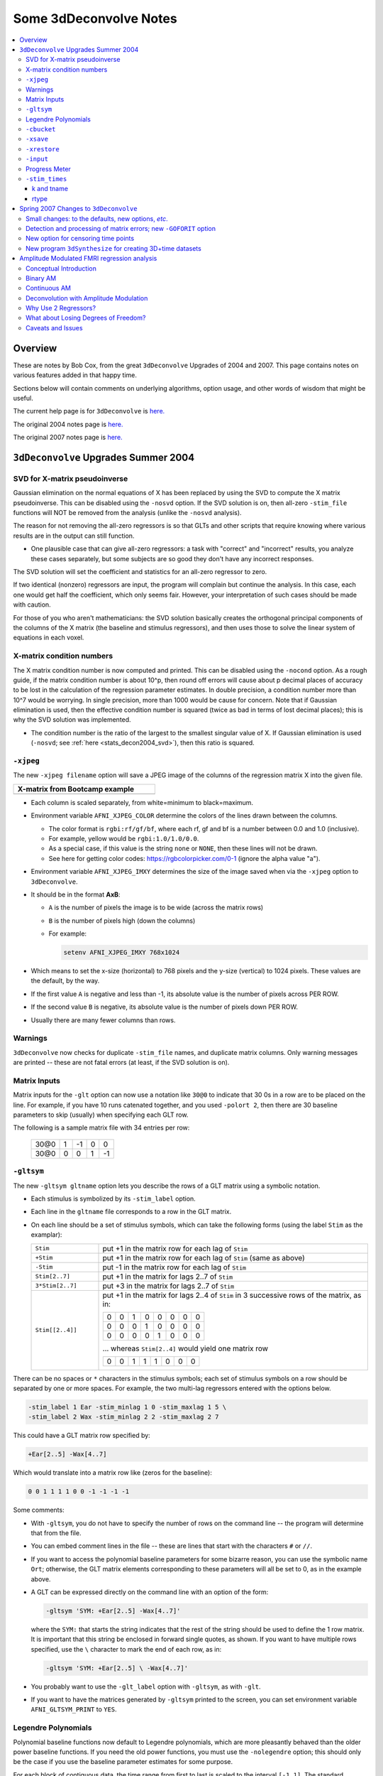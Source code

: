.. _stats_decon2004:

******************************************************
**Some 3dDeconvolve Notes**
******************************************************

.. contents:: :local:

Overview
++++++++

These are notes by Bob Cox, from the great ``3dDeconvolve`` Upgrades
of 2004 and 2007. This page contains notes on various features added
in that happy time.

Sections below will contain comments on underlying algorithms, option
usage, and other words of wisdom that might be useful.

The current help page is for ``3dDeconvolve`` is
`here. <https://afni.nimh.nih.gov/pub/dist/doc/htmldoc/programs/alpha/3dDeconvolve_sphx.html#ahelp-3ddeconvolve/>`__

The original 2004 notes page is
`here. <https://afni.nimh.nih.gov/pub/dist/doc/misc/Decon/DeconSummer2004.html>`__

The original 2007 notes page is
`here. <https://afni.nimh.nih.gov/pub/dist/doc/misc/Decon/DeconSpring2007.html>`__

``3dDeconvolve`` Upgrades Summer 2004
+++++++++++++++++++++++++++++++++++++

.. _stats_decon2004_svd:

SVD for X-matrix pseudoinverse
==============================

Gaussian elimination on the normal equations of X has been replaced by
using the SVD to compute the X matrix pseudoinverse. This can be
disabled using the ``-nosvd`` option. If the SVD solution is on, then
all-zero ``-stim_file`` functions will NOT be removed from the
analysis (unlike the ``-nosvd`` analysis).

The reason for not removing the all-zero regressors is so that GLTs
and other scripts that require knowing where various results are in
the output can still function.

* One plausible case that can give all-zero regressors: a task with
  "correct" and "incorrect" results, you analyze these cases
  separately, but some subjects are so good they don't have any
  incorrect responses.

The SVD solution will set the coefficient and statistics for an
all-zero regressor to zero.

If two identical (nonzero) regressors are input, the program will
complain but continue the analysis. In this case, each one would get
half the coefficient, which only seems fair. However, your
interpretation of such cases should be made with caution.

For those of you who aren't mathematicians: the SVD solution basically
creates the orthogonal principal components of the columns of the X
matrix (the baseline and stimulus regressors), and then uses those to
solve the linear system of equations in each voxel.

.. _stats_decon2004_xmat_condition:

X-matrix condition numbers
==========================

The X matrix condition number is now computed and printed. This can be
disabled using the ``-nocond`` option. As a rough guide, if the matrix
condition number is about 10^p, then round off errors will cause about p
decimal places of accuracy to be lost in the calculation of the
regression parameter estimates. In double precision, a condition
number more than 10^7 would be worrying. In single precision, more than
1000 would be cause for concern. Note that if Gaussian elimination is
used, then the effective condition number is squared (twice as bad in
terms of lost decimal places); this is why the SVD solution was
implemented.

* The condition number is the ratio of the largest to the smallest
  singular value of X. If Gaussian elimination is used (``-nosvd``; see
  :ref:`here <stats_decon2004_svd>`), then this ratio is squared.

.. comment: this factoid no longer applies at all, because we don't
   build+distribute 3dDeconvolve_f anymore

   Use of ``3dDeconvolve_f`` (single precision program) now requires
   "informed consent" from the user, indicated by putting the option
   "-OK" first on the command line. This is because roundoff error can
   cause big errors in single precision if the matrix condition number
   is over 1000.

.. _stats_decon2004_xjpeg:

``-xjpeg``
==========

The new ``-xjpeg filename`` option will save a JPEG image of the
columns of the regression matrix X into the given file. 

.. list-table:: 
   :header-rows: 1
   :width: 40%

   * - X-matrix from Bootcamp example
   * - .. image:: media/X.jpg
          :width: 100%   
          :align: center

* Each column is scaled separately, from white=minimum to black=maximum.
* Environment variable ``AFNI_XJPEG_COLOR`` determine the colors of
  the lines drawn between the columns.
  
  * The color format is ``rgbi:rf/gf/bf``, where each rf, gf and bf is
    a number between 0.0 and 1.0 (inclusive).
  * For example, yellow would be ``rgbi:1.0/1.0/0.0``. 
  * As a special case, if this value is the string ``none`` or ``NONE``, 
    then these lines will not be drawn.
  * See here for getting color codes: https://rgbcolorpicker.com/0-1
    (ignore the alpha value "a").

* Environment variable ``AFNI_XJPEG_IMXY`` determines the size of the 
  image saved when via the ``-xjpeg`` option to ``3dDeconvolve``. 
* It should be in the format **AxB**:

  * ``A`` is the number of pixels the image is to be wide 
    (across the matrix rows)
  * ``B`` is the number of pixels high (down the columns)
  * For example:

    .. code-block:: bash
    
       setenv AFNI_XJPEG_IMXY 768x1024

* Which means to set the x-size (horizontal) to 768 pixels and the y-size 
  (vertical) to 1024 pixels. These values are the default, by the way.

* If the first value ``A`` is negative and less than -1, its absolute value 
  is the number of pixels across PER ROW. 
* If the second value ``B`` is negative, its absolute value is the number of 
  pixels down PER ROW. 
* Usually there are many fewer columns than rows.

.. _stats_decon2004_warnings:

Warnings
========

``3dDeconvolve`` now checks for duplicate ``-stim_file`` names, and
duplicate matrix columns. Only warning messages are printed -- these
are not fatal errors (at least, if the SVD solution is on).

.. _stats_decon2004_mat_inputs:

Matrix Inputs
=============

Matrix inputs for the ``-glt`` option can now use a notation like
``30@0`` to indicate that 30 0s in a row are to be placed on the
line. For example, if you have 10 runs catenated together, and you
used ``-polort 2``, then there are 30 baseline parameters to skip
(usually) when specifying each GLT row. 

The following is a sample matrix file with 34 entries per row:

  +------+---+----+---+----+
  | 30@0 | 1 | -1 | 0 |  0 |
  +------+---+----+---+----+
  | 30@0 | 0 |  0 | 1 | -1 |
  +------+---+----+---+----+

.. _stats_decon2004_gltsym:

``-gltsym``
===========

The new ``-gltsym gltname`` option lets you describe the rows of a GLT
matrix using a symbolic notation.

* Each stimulus is symbolized by its ``-stim_label`` option. 
* Each line in the ``gltname`` file corresponds to a row in the GLT
  matrix.
* On each line should be a set of stimulus symbols, which can take the
  following forms (using the label ``Stim`` as the examplar):

  .. list-table::
     :widths: 20 80
     :align: left

     * - ``Stim``
       - put +1 in the matrix row for each lag of ``Stim``
     * - ``+Stim``
       - put +1 in the matrix row for each lag of ``Stim`` (same as above)
     * - ``-Stim``
       - put -1 in the matrix row for each lag of ``Stim``
     * - ``Stim[2..7]``
       - put +1 in the matrix for lags 2..7 of ``Stim``
     * - ``3*Stim[2..7]``
       - put +3 in the matrix for lags 2..7 of ``Stim``
     * - ``Stim[[2..4]]``
       - put +1 in the matrix for lags 2..4 of ``Stim`` in 3 successive
         rows of the matrix, as in:

         +---+---+---+---+---+---+---+---+
         | 0 | 0 | 1 | 0 | 0 | 0 | 0 | 0 |
         +---+---+---+---+---+---+---+---+
         | 0 | 0 | 0 | 1 | 0 | 0 | 0 | 0 |
         +---+---+---+---+---+---+---+---+
         | 0 | 0 | 0 | 0 | 1 | 0 | 0 | 0 |
         +---+---+---+---+---+---+---+---+

         \.\.\. whereas ``Stim[2..4]`` would yield one matrix row

         +---+---+---+---+---+---+---+---+
         | 0 | 0 | 1 | 1 | 1 | 0 | 0 | 0 |
         +---+---+---+---+---+---+---+---+

There can be no spaces or ``*`` characters in the stimulus symbols;
each set of stimulus symbols on a row should be separated by one or
more spaces. For example, the two multi-lag regressors entered with
the options below.

.. code-block:: bash

   -stim_label 1 Ear -stim_minlag 1 0 -stim_maxlag 1 5 \
   -stim_label 2 Wax -stim_minlag 2 2 -stim_maxlag 2 7

This could have a GLT matrix row specified by:

.. code-block:: none

   +Ear[2..5] -Wax[4..7]

Which would translate into a matrix row like (zeros for the baseline):

.. code-block:: none 

   0 0 1 1 1 1 0 0 -1 -1 -1 -1

Some comments:

* With ``-gltsym``, you do not have to specify the number of rows on
  the command line -- the program will determine that from the file.
* You can embed comment lines in the file -- these are lines that
  start with the characters ``#`` or ``//``.
* If you want to access the polynomial baseline parameters for some
  bizarre reason, you can use the symbolic name ``Ort``; otherwise,
  the GLT matrix elements corresponding to these parameters will all
  be set to 0, as in the example above.
* A GLT can be expressed directly on the command line with an option
  of the form:

  .. code-block::
  
     -gltsym 'SYM: +Ear[2..5] -Wax[4..7]'

  where the ``SYM:`` that starts the string indicates that the rest of
  the string should be used to define the 1 row matrix. It is
  important that this string be enclosed in forward single quotes, as
  shown. If you want to have multiple rows specified, use the ``\``
  character to mark the end of each row, as in:

  .. code-block::

     -gltsym 'SYM: +Ear[2..5] \ -Wax[4..7]'

* You probably want to use the ``-glt_label`` option with ``-gltsym``,
  as with ``-glt``.
* If you want to have the matrices generated by ``-gltsym`` printed to
  the screen, you can set environment variable ``AFNI_GLTSYM_PRINT``
  to ``YES``.


.. _stats_decon2004_Legendre:

Legendre Polynomials
====================

Polynomial baseline functions now default to Legendre polynomials,
which are more pleasantly behaved than the older power baseline
functions. If you need the old power functions, you must use the
``-nolegendre`` option; this should only be the case if you use the
baseline parameter estimates for some purpose.

For each block of contiguous data, the time range from first to last
is scaled to the interval ``[-1,1]``. The standard Legendre
polynomials P\ :sub:`n`\ (x) are then entered as baseline regressors,
for ``n=0,1,...``


.. _stats_decon2004_cbucket:

``-cbucket``
============

You can save ONLY the estimated parameters (AKA regression coefficients) for
each voxel into a dataset with the new ``-cbucket cprefix`` option. This may be
useful if you want to do some calculations with these estimates; you won't have
to extract them from the various statistics that are stored in the output of the
``-bucket bprefix`` option.

.. _stats_decon2004_xsave:

``-xsave``
==========

In combination with the old ``-bucket bprefix`` option, the new
``-xsave`` option saves the X matrix (and some other information) into
file ``bprefix.xsave``. Use this option when you first run
``3dDeconvolve``, if you think you might want to run some extra GLTs
later, using the ``-xrestore`` option (below) -- this is usually much
faster than running the whole analysis over from scratch.


.. _stats_decon2004_xrestore:

``-xrestore``
=============

The new ``-xrestore filename.xsave`` option will read the ``-xsave``
file and allow you to carry out extra GLTs after the first
``3dDeconvolve`` run. When you use ``-xrestore``, the only other
options that have effect are ``-glt``, ``-glt_label``, ``-gltsym``,
``-num_glt``, ``-fout``, ``-tout``, ``-rout``, ``-quiet``, and
``-bucket``. All other options on the command line will be ignored
(silently). The original time series dataset (from ``-input``) is
named in the ``-xsave`` file, and must be present for ``-xrestore`` to
work. If the parameter estimates were saved in the original
``-bucket`` or ``-cbucket`` dataset, they will also be read;
otherwise, the estimates will be re-computed from the voxel time
series as needed. The new output sub_bricks from the new ``-glt``
options will be stored as follows:

* No ``-bucket`` option given in the ``-xrestore`` run will be stored
  at end of original ``-bucket`` dataset.
* ``-bucket bbb`` option given in the ``-xrestore`` run will be stored
  in dataset with prefix "bbb", which will be created if necessary; if
  "bbb" already exists, new sub-bricks will be appended to this
  dataset.


.. _stats_decon2004_input:

``-input``
==========

The ``-input`` option now allows input of multiple 3D+time datasets, as in:

.. code-block:: none
    
   -input fred+orig ethel+orig lucy+orig ricky+orig

Each command line argument after ``-input`` that does NOT start with a
``-`` character is taken to be a new dataset. These datasets will be
catenated together in time (internally) to form one big dataset. Other
notes:

* You must still provide regressors that are the full length of the catenated
  imaging runs; the program will NOT catenate files for the ``-input1D``,
  ``-stim_file``, or ``-censor`` options.
* If this capability is used, the ``-concat`` option will be ignored, and the
  program will use time breakpoints corresponding to the start of each dataset
  from the command line.

.. _stats_decon2004_progress:

Progress Meter
==============

Unless you use the ``quiet`` option, ``3dDeconvolve`` now prints a
"progress meter" while it runs. When it is done, this will look as
below where each digit is printed when 2% of the voxels are done.

.. code-block::

   ++ voxel loop:0123456789.0123456789.0123456789.0123456789.0123456789.


.. _stats_decon2004_stim_times:

``-stim_times``
===============

Direct input of stimulus timing, plus generation of a response model,
with the new ``-stim_times`` option:

.. code-block::

   -stim_times k tname rtype

k and tname
-----------

``k`` is the stimulus index (from 1 to the ``-num_stimts`` value).

``tname`` is the name of the file that contains the stimulus times (in units
of seconds, as in the TR of the ``-input`` file). There are two formats for
this file.

1. A single column of numbers, in which case each time is relative to the start
   of the first imaging run ("global times").

2. If there are ``R`` runs catenated together (either directly on the
   command line, or as represented in the ``-concat`` option), the
   second format is to give the times within each run separately. In
   this format, the input file tname would have ``R`` rows, one per
   run; the times for each run take up one row. For example, with R=2:

   .. code-block::

      12.3 19.8 23.7 29.2 39.8 52.7 66.6
      21.8 32.7 41.9 55.5
     
   These times will be converted to global times by the program, by
   adding the time offset for each imaging run.
   
   N.B.: The times are relative to the start of the data time series
   as input to ``3dDeconvolve``. If the first few points of each
   imaging run have been cut off, then the actual stimulus times must
   be adjusted correspondingly (e.g., if 2 time points were excised
   with TR=2.5, then the actual stimulus times should be reduced by
   5.0 before being input to ``3dDeconvolve``).

3. When using the multi-row input style, you may have the situation
   where the particular class of stimulus does not occur at all in a
   given imaging run. To encode this, the corresponding row of the
   timing file should consist of a single ``*`` character; for
   example, if there are 4 imaging runs but the kth stimulus only
   occurs in runs 2 and 4, then the ``tname`` file would look
   something like this:

   .. code-block::
     
      *
      3.2 7.9 18.2 21.3
      *
      8.3 17.5 22.2

4. In the situation where you are using multi-row input AND there is
   at most one actual stimulus per run, then you might think that the
   correct input would be something like:

   .. code-block::

      *
      *
      30
      *

   **However, this will be confused with the 1 column format, which
   means global times, and so this is wrong. Instead, you can put an
   extra \* on one line with an actual stimulus, and then things will
   work OK:**

   .. code-block::

      *
      *
      30 *
      *

rtype
-----

.. comment: 

    This allows you to play the game R-Type originally released in
    arcades back in
    1987. `See here. <https://en.wikipedia.org/wiki/R-Type>`__.

    This is not to be confused with the ``Type R`` which is the
    performance editions of certain Honda models.  `See
    here. <https://en.wikipedia.org/wiki/Honda_Type_R>`__.

    All joking aside, 

``rtype`` specifies the type of response model that is to follow each
stimulus. The following formats for ``rtype`` are recognized, **along
with the more modern types describe in the current version of the
program help** `here
<https://afni.nimh.nih.gov/pub/dist/doc/htmldoc/programs/alpha/3dDeconvolve_sphx.html#ahelp-3ddeconvolve>`__.

1. ``'GAM'`` is the response function :math:`h_G(t;b,c) =
   (t/(bc))^b\,\exp(b-t/c)` for the Cohen parameters :math:`b=8.6,
   c=0.547`. This function peaks at the value 1 at :math:`t=bc`, and
   is the same as the output of ``waver -GAM``.  See `here for waver
   <https://afni.nimh.nih.gov/pub/dist/doc/htmldoc/programs/alpha/waver_sphx.html#ahelp-waver>`__.

   .. list-table::
      :widths: 50 50
      :header-rows: 1
   
      * - ``GAM`` output from ``-xjeg``
        - ``GAM`` output from ``1dplot``
      * - .. image:: media/GAM_x.jpg
             :width: 50%
             :align: center
        - .. image:: media/GAM_1d.jpg
             :width: 90%
             :align: center
   
   Plot generated with:

   .. code-block:: bash

      3dDeconvolve                                                  \
          -nodata 200 1.0 -num_stimts 1 -polort -1 -xjpeg gam_x.jpg \
          -local_times -x1D stdout:                                 \
          -stim_times 1 '1D: 10 60 110 170' 'GAM'                   \
        | 1dplot -THICK -one -stdin -xlabel Time  -jpg GAM_1d.jpg   \
              -DAFNI_1DPLOT_COLOR_01=red 

----

|

2. ``'GAM(b,c)'`` is the same response function as above, but where you give the
   'b' and 'c' values explicitly. The ``GAM`` response models have 1 regression
   parameter per voxel (the amplitude of the response).

   .. list-table::
      :widths: 50 50
      :header-rows: 1
   
      * - ``GAM(b,c)`` output from ``-xjeg``
        - ``GAM(b,c)`` output from ``1dplot``
      * - .. image:: media/GAMbc_x.jpg
             :width: 50%
             :align: center
        - .. image:: media/GAMbc_1d.jpg
             :width: 90%
             :align: center
   
   Plot generated with:

   .. code-block:: bash

      3dDeconvolve                                                     \
          -nodata 200 1.0 -num_stimts 1 -polort -1 -xjpeg GAMbc_x.jpg  \
          -local_times -x1D stdout:                                    \
          -stim_times 1 '1D: 10 60 110 170' 'GAM(10,2)'                \
        | 1dplot -THICK -one -stdin -xlabel Time -jpg GAMbc_1d.jpg     \
             -DAFNI_1DPLOT_COLOR_01=red 

----

|

3. ``'SPMG2'`` is the  SPM gamma variate regression model, which has 2 regression
   parameters per voxel. The basis functions are:

   * h\ :sub:`SPM,1`\(t) = exp(-t) [ t\ :sup:`5`\/12 - t\ :sup:`15`\/(6*15!) ]
   * h\ :sub:`SPM,2`\(t) = d/dt [ h\ :sub:`SPM,1`\(t) ]

   .. list-table::
      :widths: 50 50
      :header-rows: 1
   
      * - ``SPMG2`` output from ``-xjeg``
        - ``SPMG2`` output from ``1dplot``
      * - .. image:: media/SPMG2_x.jpg
             :width: 50%
             :align: center
        - .. image:: media/SPMG2_1d.jpg
             :width: 90%
             :align: center

   Plot generated with:
   
   .. code-block:: bash

      3dDeconvolve                                                    \
          -nodata 200 1.0 -num_stimts 1 -polort -1 -xjpeg SPMG2_x.jpg \
          -local_times -x1D stdout:                                   \
          -stim_times 1 '1D: 10 60 110 170' 'SPMG2'                   \
        | 1dplot -THICK -one -stdin -xlabel Time -jpg SPMG2_1d.jpg 

----

4. ``'TENT(b,c,n)'`` is a tent function deconvolution model, ranging between
   times ``s+b`` and ``s+c`` after each stimulus time ``s``, with n basis
   functions (and n regression parameters per voxel).

   * A 'tent' function is just the colloquial term for a 'linear B-spline'. That
     is tent(x) = max( 0 , 1-\|x\| )
   * A 'tent' function model for the hemodynamic response function is
     the same as modeling the HRF as a continuous piecewise linear
     function. Here, the input 'n' is the number of straight-line
     pieces.

   .. list-table::
      :widths: 50 50
      :header-rows: 1
   
      * - ``TENT(b,c,n)`` output from ``-xjeg``
        - ``TENT(b,c,n)`` output from ``1dplot``
      * - .. image:: media/TENT_x.jpg
             :width: 50%
             :align: center
        - .. image:: media/TENT_1d.jpg
             :width: 90%
             :align: center

   Plot generated with:
   
   .. code-block:: bash

      3dDeconvolve                                                    \
          -nodata 200 1.0 -num_stimts 1 -polort -1 -xjpeg TENT_x.jpg  \
          -local_times -x1D stdout:                                   \
          -stim_times 1 '1D: 10 60 110 170' 'TENT(3,30,3)'            \
        | 1dplot -thick -one -stdin -xlabel Time -jpg TENT_1d.jpg

----

5. ``'CSPLIN(b,c,n)'`` is a cubic spline deconvolution model; similar to the
   ``TENT`` model, but where smooth cubic splines replace the non-smooth tent
   functions.

   .. list-table::
      :widths: 50 50
      :header-rows: 1
   
      * - ``CSPLIN(b,c,n)`` output from ``-xjeg``
        - ``CSPLIN(b,c,n)`` output from ``1dplot``
      * - .. image:: media/CSPLIN_x.jpg
             :width: 50%
             :align: center
        - .. image:: media/CSPLIN_1d.jpg
             :width: 90%
             :align: center

   Plot generated with:
   
   .. code-block:: bash

      3dDeconvolve                                                     \
          -nodata 200 1.0 -num_stimts 1 -polort -1 -xjpeg CSPLIN_x.jpg \
          -local_times -x1D stdout:                                    \
          -stim_times 1 '1D: 10 60 110 170' 'CSPLIN(1,30,4)'           \
        | 1dplot -thick -one -stdin -xlabel Time -jpg CSPLIN_1d.jpg

----

6. ``'SIN(b,c,n)'`` is a sin() function deconvolution model, ranging between
   times s+b and s+c after each stimulus time s, with n basis functions (and n
   regression parameters per voxel). The qth basis function, for q=1..n, is h\
   :sub:`SIN,q`\(t) = sin(qπ(t-b)/(c-b)).

   .. list-table::
      :widths: 50 50
      :header-rows: 1
   
      * - ``SIN(b,c,n)`` output from ``-xjeg``
        - ``SIN(b,c,n)`` output from ``1dplot``
      * - .. image:: media/SIN_x.jpg
             :width: 50%
             :align: center
        - .. image:: media/SIN_1d.jpg
             :width: 90%
             :align: center

   Plot generated with:
   
   .. code-block:: bash

      3dDeconvolve                                                  \
          -nodata 200 1.0 -num_stimts 1 -polort -1 -xjpeg SIN_x.jpg \
          -local_times -x1D stdout:                                 \
          -stim_times 1 '1D: 10 60 110 170' 'SIN(1,30,2)'           \
        | 1dplot -thick -one -stdin -xlabel Time -jpg SIN_1d.jpg

----

7. ``'POLY(b,c,n)'`` is a polynomial function deconvolution model,
   ranging between times s+b and s+c after each stimulus time s, with
   n basis functions (and n regression parameters per voxel). The qth
   basis function, for q=1..n, is h\ :sub:`POLY,q`\(t) = P\
   :sub:`q`\(2(t-b)/(c-b)-1) where P\ :sub:`q`\(x) is the qth Legendre
   polynomial.

   .. list-table::
      :widths: 50 50
      :header-rows: 1
   
      * - ``POLY(b,c,n)`` output from ``-xjeg``
        - ``POLY(b,c,n)`` output from ``1dplot``
      * - .. image:: media/POLY_x.jpg
             :width: 50%
             :align: center
        - .. image:: media/POLY_1d.jpg
             :width: 90%
             :align: center

   Plot generated with:
   
   .. code-block:: bash

      3dDeconvolve                                                   \
          -nodata 200 1.0 -num_stimts 1 -polort -1 -xjpeg POLY_x.jpg \
          -local_times -x1D stdout:                                  \
          -stim_times 1 '1D: 10 60 110 170' 'POLY(1,30,3)'           \
        | 1dplot -thick -one -stdin -xlabel Time -jpg POLY_1d.jpg

----

8. ``'BLOCK(d,p)'`` is a block stimulus of duration ``d`` starting at
   each stimulus time.

   * The basis block response function is the convolution of a gamma
     variate response function with a 'tophat' function: :math:`H(t) =
     \int_0^{min(t,d)} h(t-s) ds`, where :math:`h(t) =
     (t/4)^4\,\exp(4-t)`; :math:`h(t)` peaks at :math:`t=4`, with
     :math:`h(4)=1`, whereas :math:`H(t)` peaks at
     :math:`t=d/(1-\exp(-d/4))`.  Note that the peak value of
     :math:`H(t)` depends on 'd'; call this peak value
     :math:`H_{peak}(d)`.

   * ``'BLOCK(d)'`` means that the response function to a stimulus at
     time s is :math:`H(t-s)` for :math:`t=s..s+d+15`.
   * ``'BLOCK(d,p)'`` means that the response function to a stimulus
     at time *s* is :math:`p\cdot H(t-s)/H_{peak}(d)` for
     :math:`t=s..s+d+15`. That is, the response is rescaled so that
     the peak value of the entire block is 'p' rather than
     :math:`H_{peak}(d)`. For most purposes, the best value would be
     :math:`p=1`.
   * ``'BLOCK'`` is a 1 parameter model (the amplitude).

   .. list-table::
      :widths: 50 50
      :header-rows: 1
   
      * - ``BLOCK(d,p)`` output from ``-xjeg``
        - ``BLOCK(d,p)`` output from ``1dplot``
      * - .. image:: media/BLOCK_x.jpg
             :width: 50%
             :align: center
        - .. image:: media/BLOCK_1d.jpg
             :width: 90%
             :align: center

   Plot generated with:
   
   .. code-block:: bash

      3dDeconvolve                                                    \
          -nodata 200 1.0 -num_stimts 1 -polort -1 -xjpeg BLOCK_x.jpg \
          -local_times -x1D stdout:                                   \
          -stim_times 1 '1D: 10 60 110 170' 'BLOCK(20,1)'             \
        | 1dplot -thick -one -stdin -xlabel Time -jpg BLOCK_1d.jpg  \
              -DAFNI_1DPLOT_COLOR_01=red 

----

|

9. ``'EXPR(b,c) exp1 exp2 ...'`` is a set of user-defined basis
   functions, ranging between times s+b and s+c after each stimulus
   time s. The expressions are given using the syntax of ``3dcalc``,
   and can use the symbolic variables:

   * ``'t'`` = time from stimulus
   * ``'x'`` = t scaled to range from 0 to 1 over the b..c interval
   * ``'z'`` = t scaled to range from -1 to 1 over the b..c interval
   * An example, which is equivalent to ``'SIN(0,35,3)'``, is ``'EXPR(0,35)
     sin(PI*x) sin(2*PI*x) sin(3*PI*x)'``. Expressions are separated by blanks,
     and must not contain whitespace themselves. An expression must use at least
     one of the symbols 't', 'x', or 'z', unless the entire expression is the
     single character "1".

----

The basis functions defined above are not normalized in any particular way. The
``-basis_normall`` option can be used to specify that each basis function be
scaled so that its peak absolute value is a constant. For example
``-basis_normall 1`` will scale each function to have amplitude 1. Note that
this scaling is actually done on a very fine grid over the entire domain of t
values for the function, and so the exact peak value may not be reached on any
given point in the actual FMRI time series.

* Note that it is the basis function that is normalized, *not* the convolution
  of the basis function with the stimulus timing!
* The ``-basis_normall`` option must be given *before* any ``-stim_times``
  options to which you want it applied!

If you use a ``-iresp`` option to output the hemodynamic (impulse) response
function corresponding to a ``-stim_times`` option, this function will be
sampled at the rate given by the new ``-TR_times`` dt option. The default value
is the TR of the input dataset, but you may wish to plot it at a higher time
resolution. (The same remarks apply to the ``-sresp`` option.)

Since the parameters in most models do not correspond directly to amplitudes of
the response, care must be taken when using GLTs with these.

* The parameters for ``GAM``, ``TENT``, ``CSPLIN``, and ``BLOCK`` do corresond
  directly to FMRI signal change amplitudes.

* **I NEED TO THINK THIS THROUGH SOME MORE** (Says Bob)

Next to be implemented (someday): an option to compute areas under the curve
from the basis-function derived HRFs.

-----

More changes are on the way - RWCox - 22 Sep 2004 - Bilbo and Frodo Baggins'
birthday!

-----

The ``-nodata`` option now works with the ``-stim_times`` option.

* However, since ``-stim_times`` needs to know the number of time points (NT)
  and the time spacing (TR), you have to supply these values after the
  ``-nodata`` option if you are using ``-stim_times``.
* For example: ``-nodata 114 2.5`` to indicate 114 points in time with a spacing
  of 2.5 s.

.. _stats_decon2007:

Spring 2007 Changes to ``3dDeconvolve``
+++++++++++++++++++++++++++++++++++++++

.. _stats_decon2007_small:

Small changes: to the defaults, new options, *etc*.
===================================================

* ``-nobout`` and ``-full_first`` are now the defaults. These changes mean that
  if you *want* the :math:`\beta` weights for the baseline parameters in the output
  ``-bucket`` dataset, you have to specify -bout on the command line. If you
  *want* the full-model statistics to appear last in the dataset, you have to
  specify ``-nofull_first`` on the command line.

  |

* Even if you do not give the ``-fout`` option on the command line (indicating you
  do *not* want *F*-statistics for various hypotheses to be calculated), the program
  will still compute the full model *F*-statistics. If you don't want that for
  some reason, you have to use the new ``-nofullf_atall`` option.

  |

* If you do not give a ``-bucket`` option on the command line, then the program
  will act as if you had given ``-bucket Decon``. (This is known as the "Ah need
  a bucket" change, with apologies to KFC.)

  |

* The program now *always* outputs (to a file) the regression matrix **X**, even
  if you don't give a ``-x1D`` option. The default filename will be the same as
  the ``-bucket`` prefix, with the suffix ``.x1D`` added.

  * The matrix file format has been slightly altered to store column labels in
    XML-style comments in the header. (Previously, the matrix was just written
    out as an array of unlabeled numbers.) These labels will be useful in an
    upcoming regression matrix analysis program being planned by Ziad Saad. They
    are also useful in the new program ``3dSynthesize`` (cf. *infra*).

  | 

* ``3dDeconvolve`` used to fail with the ``-nodata`` option combined with
  ``-stim_times``. This crash should be a thing of the past.

  * When using ``-nodata``, the program needs to know the length of the
    (non-existent) imaging data (number of TRs) and it also needs to know the
    TR. The simplest and best way to specify these values is to put them
    immediately after the ``-nodata`` option; for example ``-nodata 300 2.5`` to
    indicate 300 time points with TR=2.5 s.
  * If you don't do the above, then if you use ``-nlast``, that value (+1) will
    be used as the number of TRs. If you don't give the TR in some way, then the
    default ``-nodata`` TR is 1.0 s. This TR is unimportant if you only use
    ``-stim_file``, but is crucial if you use ``-stim_times`` with ``-nodata``
    or with ``-input1D``.

  |

* New option ``-float`` (or ``-datum float``) can be used to make all the output
  datasets be stored in floating point format. In the past, only scaled shorts
  were possible, and the limited (16-bit) precision of these sometimes caused
  problems. Shorts are still the default, but at some point in the future I may
  change the default to floats — if/when this happens, the option ``-short`` can
  be used if you like the more compact format.

  |

* The program now reports when ``-stim_times`` time values are out of the time
  span of the dataset. These are not fatal errors, but can help notify you to
  potential problems of your timing files. (This problem is known as the PSFB
  syndrome — it's not as bad as the Mike Beauchamp syndrome, but try to avoid
  it.)

  |

* The labels for the ``-bucket`` output dataset sub-bricks have been changed
  slightly to be more consistent and readable (e.g., ``Tstat`` instead of
  ``t-st`` to indicate a *t*-statistic).

  |

* ``3dDeconvolve`` now computes a recommended ``-polort`` value (1 degree for
  every 150 s of continuous imaging). If your input value is less than this, a
  non-fatal WARNING message is printed. If you use ``-polort A``, then the
  program will automatically choose the polynomial degree to use for detrending
  (AKA high pass filtering).

  |

* A new ``CSPLIN()`` model for ``-stim_times`` is now available. This function
  is a drop-in replacement for ``TENT()``, with the same 3 arguments. The basis
  functions are cardinal cubic splines, rather than cardinal linear splines.
  ``CSPLIN()`` will produce smoother looking HRF curves, if plotted with
  ``-TR_times`` less than the dataset TR. (As always, if you are going to change
  your analysis methodology, run some data the old way and the new way, then
  compare the results to make sure you understand what is happening!)

.. _stats_decon2007_goforit:

Detection and processing of matrix errors; new ``-GOFORIT`` option
==================================================================

* ``3dDeconvolve`` now makes several more checks for "bad things" in the
  regression matrix.

  * Besides checking the full matrix condition number, it also checks several
    sub-matrices: the signal sub-model, the baseline sub-model, the ``-polort``
    sub-model, and the ``-stim_base`` sub-model.
  * Each check is printed out and labeled as to how good the program "thinks" it
    is. Potentially bad values are flagged with ** **BEWARE** **

  * **N.B.**: ``3dDeconvolve``'s condition number is *not* exactly the same as
    that computed by Matlab. ``3dDeconvolve`` first scales the matrix columns to
    have L\ :sup:`2`\-norm = 1, and then computes the condition number from the
    ratio of the extreme singular values of *that* matrix. This method prevents
    the pathology of saying that the matrix diag(1,10\ :sup:`–6`\) is
    ill-conditioned.
  * Other "bad things" that the program checks for include duplicate stimulus
    filenames, duplicate regression matrix columns, and all zero matrix columns.

|

* If "bad things" are detected in the matrix (each will be flagged in the text
  printout with a warning message containing the symbols '!!'), then
  3dDeconvolve will not carry out the regression analysis. However, if you give
  the command line option ``-GOFORIT``, then the program will proceed with the
  analysis. I *strongly* recommend that you **understand** the reason for the
  problem(s), and don't just blindly use ``-GOFORIT`` all the time.

|

* To help disentangle the ``ERROR`` and ``WARNING`` messages (if any) from the
  rest of the text output, they are now also output to a file named
  ``3dDeconvolve.err``.

.. _stats_decon2007_censor:

New option for censoring time points
====================================

* The ``-CENSORTR`` option lets you specify on the command line time points to
  be removed from the analysis. It is followed by a list of strings; each string
  is of one of the following forms:

  .. list-table::
     :widths: 20 80
     :align: left

     * - ``37``
       - remove global time index #37
     * - ``2:37``
       - remove time index #37 in run #2
     * - ``37..47``
       - remove global time indexes #37-47
     * - ``37-47``
       - same as above
     * - ``2:37..47``
       - remove time indexes #37-47 in run #2
     * - ``'*:0-2'``
       - remove time indexes #0-2 in all runs

* Time indexes within each run start at 0.
* Run indexes start at 1 (just be to confusing, and also to be compatible with
  afni_proc.py).
* Multiple ``-CENSORTR`` options may be used, or multiple ``-CENSORTR`` strings
  can be given at once, separated by spaces or commas.
* **N.B.**: Under the above rules, ``2:37,47`` means index #37 in run #2 and
  then global time index #47; it does not mean index #37 in run #2 and then
  index #47 in run #2. To help catch this possible misuse, the program will
  print a warning message if you use some ``-CENSORTR`` strings with run numbers
  and some without run numbers.


.. _stats_decon2007_3dSynthesize:

New program ``3dSynthesize`` for creating 3D+time datasets
==========================================================

* This program combines the :math:`\beta` weights stored in the ``-cbucket`` output from
  ``3dDeconvolve``, and the regression matrix time series stored in the ``-x1D``
  output, to produce model fit time series datasets. ``3dDeconvolve`` itself has
  the ``-fitts`` option to produce the full model fit in each voxel.
  ``3dSynthesize`` can be used to produce model fits from subsets of the full
  model.

  | 

* In the examples below, suppose that ``fred+orig`` is the output from
  ``-cbucket`` and that ``fred.x1D`` is the output from ``-x1D``. Also suppose
  that there were two stimulus classes, given labels ``Face`` and ``House`` in
  ``3dDeconvolve`` using ``-stim_label`` options.

  * Baseline sub-model:

    .. code-block:: bash

       3dSynthesize                                        \
           -cbucket fred+orig -matrix fred.x1D             \
           -select baseline -prefix fred_baseline

    For example, you could subtract ``fred+baseline+orig`` from the FMRI data
    time series, using ``3dcalc``, to get a signal+noise dataset with no
    baseline. This combination of programs would be one way to detrend a
    multi-run dataset in a logically consistent fashion.

  * Baseline plus ``Face`` stimulus sub-model (but not the ``House`` stimulus):

    .. code-block:: bash

       3dSynthesize                                        \
           -cbucket fred+orig -matrix fred.x1D             \
           -select baseline Face prefix fred_Face

    Baseline plus ``House`` stimulus sub-model (but not the ``Face`` stimulus):

    .. code-block:: bash

       3dSynthesize                                        \
           -cbucket fred+orig -matrix fred.x1D             \
           -select baseline House prefix fred_House

* In general, if you want to "Double Plot" the resulting dataset on top of the
  original time series dataset (with the ``Dataset #N`` plugin), you'll need the
  baseline model component so that the ``3dSynthesize`` output is on the same
  magnitude scale for graphing.

* For further details, see the ``-help`` output from ``3dSynthesize``:
  available `here
  <https://afni.nimh.nih.gov/pub/dist/doc/htmldoc/programs/alpha/3dSynthesize_sphx.html#ahelp-3dsynthesize>`__.

  |

* [**25 Jun 2007] Censoring**

  * ``3dDeconvolve`` and ``3dSynthesize`` have been modified to work when the
    ``3dDeconvolve`` run using a time point censoring option (i.e., ``-censor``
    and/or ``-CENSORTR``). The matrix files output by ``3dDeconvolve`` (which
    files are now renamed to end in ``.xmat.1D``) have information about which
    time points were censored. ``3dSynthesize`` can use that information to
    generate sub-bricks to fill in those time points which are missing in the
    actual matrix. The options are:

    .. list-table::
       :widths: 20 80
       :align: left
  
       * - ``-cenfill zero``
         - rfill censored time points with zeros [the new default]
       * - ``-cenfill nbhr``
         - fill censored time points with the average of their non-censored time
           neighbors
       * - ``-cenfill none``
         - rdon't put sub-bricks in for censored time points [what the program
           used to do]

    Another option is to use the new ``-x1D_uncensored filename`` option in
    ``3dDeconvolve`` to output an uncensored version of the regression matrix,
    then use that matrix as the input the ``3dSynthesize.`` Then the model fit
    that you choose will be computed at all the time points.


.. _stats_decon2007_amp_mod:

Amplitude Modulated FMRI regression analysis
++++++++++++++++++++++++++++++++++++++++++++

Analysis of event-related FMRI data when the amplitude of each event's BOLD
response might depend on some externally observed data.

Conceptual Introduction
=======================

When carrying out an FMRI experiment, the stimuli/tasks are grouped into
classes. Within each class, the FMRI-measurable brain activity is presumed to be
the same for each repetition of the task. This crude approximation is necessary
since FMRI datasets are themselves crude, with low temporal resolution and a low
contrast-to-noise ratio (*i.e.*, the BOLD signal change is not very big).
Therefore multiple measurements of the "same" response are needed to build up
decent statistics. 

In many experiments, with each individual stimulus/task a separate measurement
of subject behavior is taken; for example, reaction time, galvanic skin
response, emotional valence, pain level perception, et cetera. It is sometimes
desirable to incorporate this **A**mplitude **M**odulation (**AM**) information
into the FMRI data analysis.

Binary AM
=========

If the AM were binary in nature ("on" and "off"), one method of carrying out the
analysis would be to split the tasks into two classes, and analyze these
stimulus classes separately (*i.e.*, with two ``-stim_times`` options). The
statistical test for activation ignoring the AM would then be a 2 DOF F-test,
which could be carried out in ``3dDeconvolve`` by using a 2 row GLT. The contrast
between the two conditions ("on−off") could be carried out with a 1 row GLT. For
example:

  .. code-block:: bash

     3dDeconvolve ...                                                    \
         -stim_times 1 regressor_on.1D  'BLOCK(1,1)' -stim_label 1 'On'  \
         -stim_times 2 regressor_off.1D 'BLOCK(1,1)' -stim_label 2 'Off' \
         -gltsym 'SYM: On \ Off' -glt_label 1 'On+Off'                   \
         -gltsym 'SYM: On -Off'  -glt_label 2 'On-Off' ...

(A realistic ``3dDeconvolve`` command line would, of course, have more
options to specify the input and output filenames, etc.) The above
example assumes that each case ("on" and "off") is being analyzed with
simple (fixed-shape) regression -- short 1-second blocks of activity.

Nothing more will be said here about binary AM, since it is just a
standard application of ``3dDeconvolve``; the only (small) difference
is that the stimulus class to which each individual stimulus is
assigned is determined during the FMRI data acquisition itself, rather
than determined by the investigator before the imaging session.

Continuous AM
=============

More complex is the case where the AM measurement values fall onto a
continuous (or finely graded discrete) scale. One form of analysis is
then to construct two regressors: the first being the standard
constant-amplitude-for-all-events-in-the-same-class time series, and
the second having the amplitude for each event modulated by that
event's AM value (or some function of the AM value). To make these two
regressors be orthogonal, it is best to make the modulation be
proportional to the difference between each event's AM value and the
mean AM value for that stimulus class.

The new ``-stim_times_AM2`` option is designed to make this type of
analysis easy. The **'AM'** in the option suffix indicates that
amplitude modulation for each time is expected in the input timing
file. The **'2'** indicates that 2 regressors will be generated from 1
stimulus timing file.

The stimulus timing file for ``-stim_times_AM2`` has a slightly
different format than the stimulus timing file for the standard
``-stim_times`` option. Each stimulus time in the ``_AM2`` file must
have an amplitude "married" to it. For example:


  .. code-block::

    10*5 30*3 50*2 70*7 90*-3

This indicates that the stimuli at times 10, 30, 50, 70, and 90 have
amplitudes of 5, 3, 2, 7, and -3 (respectively). Note that if a
stimulus time is given without an amplitude, the amplitude will be
taken to be zero and 3dDeconvolve will print a warning
message. (**N.B.**: the '*' separator can also be the 'x' character,
if that is more convenient.)

The program ``1dMarry`` can be used to "glue" two .1D formatted files
together to produce a file appropriate for ``-stim_times_AM2``. With
the ``-divorce`` option, it can also split up a "married" file into 2
separate files -- one with the times and one with the
amplitudes. These features makes it relatively straightforward to run
a standard ``3dDeconvolve`` analysis with ``-stim_times`` and also the
new ``-stim_times_AM2`` type of analysis.

The same response models available with the standard ``-stim_times``
option are also usable with ``-stim_times_AM2``. Two regression matrix
columns will be generated for ``_AM2`` for each one column specified
by the response model (e.g., ``'BLOCK(1,1)'`` generates 1 column
normally, and 2 columns when used with ``_AM2``). The first column
will be created by giving equal weight (1) to each event in the
stimulus timing file. The second column will have each event weighted
by the difference between its individual amplitude and the mean of all
amplitudes in the timing file. The significance of the output
:math:`\beta` weight for this second column (e.g., given by using
the ``-tout`` option) can be used to map regions that are (linearly)
sensitive to the amplitude information. The significance of the
combined :math:`\beta` weights for the two columns (e.g., given by
using the ``-fout`` option) can be used to map regions that are
sensitive the stimulus class as a whole.

It can be useful and enlightening to plot the columns of the
regression matrix that correspond to the equal-weight and
variable-weight model time series generated by
``-stim_times_AM2``. For this purpose, program ``1dplot`` can be
applied to subsets of the .x1D file output by ``3dDeconvolve``.

It is possible to use the option ``-stim_times_AM1`` if you want to
just generate a single regression model where each event is simply
scaled by its associated amplitude. There will be no separation of the
model into the constant and varying components. I do not recommend
this, for reasons given below, but the option is available. (If you
can think of a good reason to use this option for analysis of FMRI
time series, please let me know!)

Deconvolution with Amplitude Modulation
=======================================

It is also legal to use a deconvolution model (*e.g.*, ``'TENT()'``)
with ``-stim_times_AM2``. However, you must realize that the program
will compute a separate HRF shape for the AM component of the response
from the mean component.  It is not possible to specify that the AM
component has the same shape as the mean component, and just has a
different response amplitude -- that would be a nonlinear regression
problem, and ``3dDeconvolve`` isn't that flexible. Also, at present,
the ``-iresp`` option will not output the HRF for the AM component of
a ``-stim_times_AM2`` deconvolution model. Nor have I actually tried
using AM deconvolution myself on real data. If you are going to try to
do this, you should (a) understand what you are doing, and (b) consult
with someone here.

Why Use 2 Regressors?
=====================

One user asked the following question: *"Can't I just use the AM
weighted-regressor in the model by itself? Why do you have to include
the standard (mean amplitude) regressor in the full model to
investigate the effect of event amplitude values?"* In other words,
why not use ``-stim_times_AM1``?

The reasoning behind separating the regressor columns into 2 classes
(mean activation and AM-varying activation) is

  * to allow for voxels where the amplitude doesn't affect the result, and
  * to allow for a cleaner interpretation; in voxels where both
    regressors have significant weight, you can use the coefficient
    (:math:`\beta` weight) of the first regressor as the mean
    activation level, and the coefficient of the second as the
    dependence of the activation level on the amplitude.

A numerical example might help elucidate:


Suppose that you have 6 events, to be simple, and that the amplitudes
for these events are ``{1, 2, 1, 2, 1, 2}``, with mean=1.5. Now
suppose you have a voxel that IS active with the task, but whose
activity is not dependent on the amplitude at all. Say its activation
level with each task is 6, so the "activity vector" (*i.e.*, the BOLD
response amplitude for each event) is ``{6, 6, 6, 6, 6, 6}``. This
vector is highly correlated with the AM vector ``{1, 2, 1, 2, 1, 2}``
(cc=0.9486), so you will get a positive activation result at this
voxel when using a single regressor. You can't tell from the
regression if this voxel is sensitive to the amplitude modulation or
not.

But if you use 2 regressors, they would be proportional to ``{1, 1, 1,
1, 1, 1}`` and ``{-0.5, +0.5, -0.5, +0.5, -0.5, +0.5}`` (the
differences of each event amplitude from the mean of 1.5). The first
regression vector is perfectly correlated with the "activity vector"
``{6, 6, 6, 6, 6, 6}`` and the second regression vector is not
correlated with the activity at all. So you would get an activation
result saying "this voxel was activated by the task, but doesn't care
about the amplitude". You cannot make such a dissection without using
2 regressors.

Even if you don't care at all about such non-AM-dependent voxels, you
must still include them if you think this may be a significant effect
in the data. You have to model the data as it presents itself. In a
sense, the constant-activation model is like the baseline model
(*e.g.*, ``-polort`` stuff), in that it must be included in the fit
since it does occur, but you are free to ignore it as you
will. Interpreting the results is your problem.

What about Losing Degrees of Freedom?
=====================================

If you are concerned about losing degrees of freedom, since you will
be adding regressors but not data, then I would run the analysis
twice. Once with the mean regressors only, and then one with the mean
and the variable regressors. Then decide if the maps from the mean
regressors in the two cases differ markedly. My guess is that they
will not, if you have a decent number of events in each case (30+). If
they do not differ too much, then you are safe to use the double
regressor (``AM2``) analysis. If they do differ a lot (*e.g.*, you
lose a lot of mean regressor activation when you set the F-statistic
p-values the same), then you probably can't use the double regressor
analysis. But it is easy enough to try.

You can open two AFNI controllers, and view the single and double
regressor analyses side-by-side. You can set the threshold sliders to
be locked together in p-value (using ``Edit Environment`` on variable
``AFNI_THRESH_LOCK``). This should help you decide very quickly if the
two results look the same or not -- *same*, that is, from the viewpoint
of interpreting the results. The maps will of course not be identical,
since they will have been calculated with different models.

Caveats and Issues
==================

One problem with the above idea is that one may not wish to assume
that the FMRI signal is any particular function of the event amplitude
values. I don't know at this time how to deal with this issue in the
context of linear regression. For example, the "linear in event
amplitude" model could be extended to allow for a quadratic term
(``-stim_times_AM3``?), but it is highly unclear that this would be
useful. Some sort of combination of regression analysis with a mutual
information measurement might be needed (to quantify if the BOLD
response is "predictable" from the AM information), but I don't fully
know how to formulate this idea mathematically.

